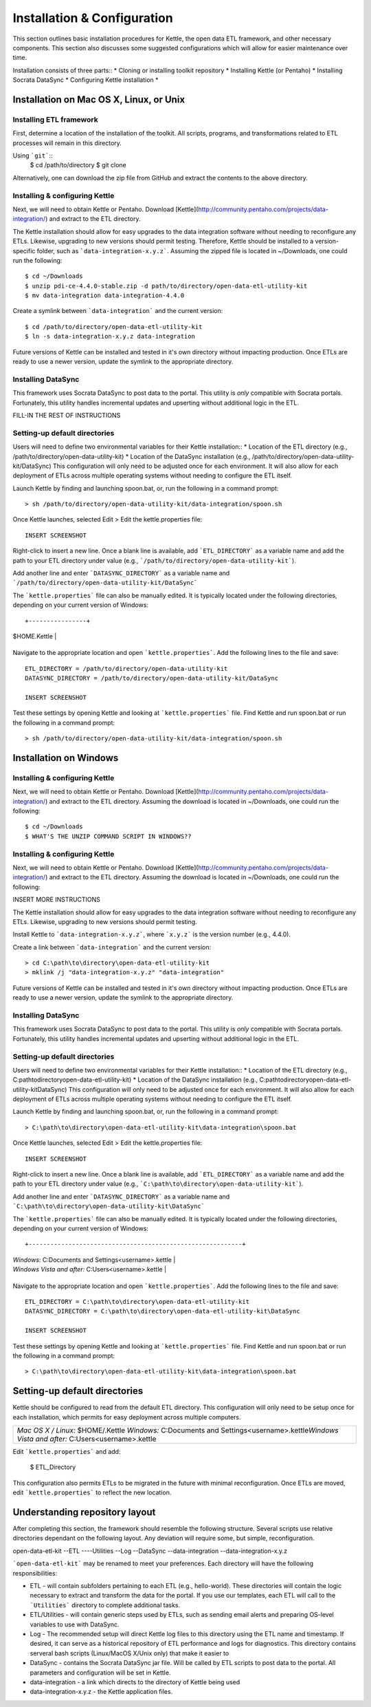 ============================
Installation & Configuration
============================

This section outlines basic installation procedures for Kettle, the open data ETL framework, and other necessary components. This section also discusses some suggested configurations which will allow for easier maintenance over time.

Installation consists of three parts::
*	Cloning or installing toolkit repository
*	Installing Kettle (or Pentaho)
*	Installing Socrata DataSync
*	Configuring Kettle installation
*	

Installation on Mac OS X, Linux, or Unix
========================================

Installing ETL framework
------------------------
First, determine a location of the installation of the toolkit. All scripts, programs, and transformations related to ETL processes will remain in this directory.

Using ```git```::
	$ cd /path/to/directory
	$ git clone 

Alternatively, one can download the zip file from GitHub and extract the contents to the above directory.

Installing & configuring Kettle
-------------------------------
Next, we will need to obtain Kettle or Pentaho. Download [Kettle](http://community.pentaho.com/projects/data-integration/) and extract to the ETL directory. 

The Kettle installation should allow for easy upgrades to the data integration software without needing to reconfigure any ETLs. Likewise, upgrading to new versions should permit testing. Therefore, Kettle should be installed to a version-specific folder, such as ```data-integration-x.y.z```. Assuming the zipped file is located in ~/Downloads, one could run the following::

	$ cd ~/Downloads
	$ unzip pdi-ce-4.4.0-stable.zip -d path/to/directory/open-data-etl-utility-kit
	$ mv data-integration data-integration-4.4.0

Create a symlink between ```data-integration``` and the current version::

	$ cd /path/to/directory/open-data-etl-utility-kit
	$ ln -s data-integration-x.y.z data-integration

Future versions of Kettle can be installed and tested in it's own directory without impacting production. Once ETLs are ready to use a newer version, update the symlink to the appropriate directory.

Installing DataSync
-------------------
This framework uses Socrata DataSync to post data to the portal. This utility is *only* compatible with Socrata portals. Fortunately, this utility handles incremental updates and upserting without additional logic in the ETL. 

FILL-IN THE REST OF INSTRUCTIONS

Setting-up default directories
------------------------------
Users will need to define two environmental variables for their Kettle installation::
*	Location of the ETL directory (e.g., /path/to/directory/open-data-utility-kit)
*	Location of the DataSync installation (e.g., /path/to/directory/open-data-utility-kit/DataSync)
This configuration will only need to be adjusted once for each environment. It will also allow for each deployment of ETLs across multiple operating systems without needing to configure the ETL itself.

Launch Kettle by finding and launching spoon.bat, or, run the following in a command prompt::

	> sh /path/to/directory/open-data-utility-kit/data-integration/spoon.sh

Once Kettle launches, selected Edit > Edit the kettle.properties file::

	INSERT SCREENSHOT

Right-click to insert a new line. Once a blank line is available, add ```ETL_DIRECTORY``` as a variable name and add the path to your ETL directory under value (e.g., ```/path/to/directory/open-data-utility-kit```).

Add another line and enter ```DATASYNC_DIRECTORY``` as a variable name and ```/path/to/directory/open-data-utility-kit/DataSync```

The ```kettle.properties``` file can also be manually edited. It is typically located under the following directories, depending on your current version of Windows::

+----------------+
| $HOME\.Kettle  |
+----------------+

Navigate to the appropriate location and open ```kettle.properties```. Add the following lines to the file and save::

	ETL_DIRECTORY = /path/to/directory/open-data-utility-kit
	DATASYNC_DIRECTORY = /path/to/directory/open-data-utility-kit/DataSync

	INSERT SCREENSHOT

Test these settings by opening Kettle and looking at ```kettle.properties``` file. Find Kettle and run spoon.bat or run the following in a command prompt::

	> sh /path/to/directory/open-data-utility-kit/data-integration/spoon.sh


Installation on Windows
=======================

Installing & configuring Kettle
-------------------------------
Next, we will need to obtain Kettle or Pentaho. Download [Kettle](http://community.pentaho.com/projects/data-integration/) and extract to the ETL directory. Assuming the download is located in ~/Downloads, one could run the following::

	$ cd ~/Downloads
	$ WHAT'S THE UNZIP COMMAND SCRIPT IN WINDOWS??

Installing & configuring Kettle
-------------------------------
Next, we will need to obtain Kettle or Pentaho. Download [Kettle](http://community.pentaho.com/projects/data-integration/) and extract to the ETL directory. Assuming the download is located in ~/Downloads, one could run the following::

INSERT MORE INSTRUCTIONS


The Kettle installation should allow for easy upgrades to the data integration software without needing to reconfigure any ETLs. Likewise, upgrading to new versions should permit testing.

Install Kettle to ```data-integration-x.y.z```, where ```x.y.z``` is the version number (e.g., 4.4.0).

Create a link between ```data-integration``` and the current version::

	> cd C:\path\to\directory\open-data-etl-utility-kit
	> mklink /j "data-integration-x.y.z" "data-integration"

Future versions of Kettle can be installed and tested in it's own directory without impacting production. Once ETLs are ready to use a newer version, update the symlink to the appropriate directory.

Installing DataSync
-------------------
This framework uses Socrata DataSync to post data to the portal. This utility is *only* compatible with Socrata portals. Fortunately, this utility handles incremental updates and upserting without additional logic in the ETL.

Setting-up default directories
------------------------------
Users will need to define two environmental variables for their Kettle installation::
*	Location of the ETL directory (e.g., C:\path\to\directory\open-data-etl-utility-kit)
*	Location of the DataSync installation (e.g., C:\path\to\directory\open-data-etl-utility-kit\DataSync)
This configuration will only need to be adjusted once for each environment. It will also allow for each deployment of ETLs across multiple operating systems without needing to configure the ETL itself.

Launch Kettle by finding and launching spoon.bat, or, run the following in a command prompt::

	> C:\path\to\directory\open-data-etl-utility-kit\data-integration\spoon.bat

Once Kettle launches, selected Edit > Edit the kettle.properties file::

	INSERT SCREENSHOT

Right-click to insert a new line. Once a blank line is available, add ```ETL_DIRECTORY``` as a variable name and add the path to your ETL directory under value (e.g., ```C:\path\to\directory\open-data-utility-kit```).

Add another line and enter ```DATASYNC_DIRECTORY``` as a variable name and ```C:\path\to\directory\open-data-utility-kit\DataSync```

The ```kettle.properties``` file can also be manually edited. It is typically located under the following directories, depending on your current version of Windows::

+-----------------------------------------------------------+
| *Windows:* C:\Documents and Settings\<username>\.kettle\  |
| *Windows Vista and after:* C:\Users\<username>\.kettle    |
+-----------------------------------------------------------+

Navigate to the appropriate location and open ```kettle.properties```. Add the following lines to the file and save::

	ETL_DIRECTORY = C:\path\to\directory\open-data-etl-utility-kit
	DATASYNC_DIRECTORY = C:\path\to\directory\open-data-etl-utility-kit\DataSync

	INSERT SCREENSHOT

Test these settings by opening Kettle and looking at ```kettle.properties``` file. Find Kettle and run spoon.bat or run the following in a command prompt::

	> C:\path\to\directory\open-data-etl-utility-kit\data-integration\spoon.bat


Setting-up default directories
==============================
Kettle should be configured to read from the default ETL directory. This configuration will only need to be setup once for each installation, which permits for easy deployment across multiple computers. 

+-----------------------------------------------------------+
| *Mac OS X / Linux:* $HOME/.Kettle                         |
| *Windows:* C:\Documents and Settings\<username>\.kettle\  |
| *Windows Vista and after:* C:\Users\<username>\.kettle    |
+-----------------------------------------------------------+

Edit ```kettle.properties``` and add:

	$ ETL_Directory

This configuration also permits ETLs to be migrated in the future with minimal reconfiguration. Once ETLs are moved, edit ```kettle.properties``` to reflect the new location.

Understanding repository layout
===============================

After completing this section, the framework should resemble the following structure. Several scripts use relative directories dependant on the following layout. Any deviation will require some, but simple, reconfiguration.

open-data-etl-kit
--ETL
----Utilities
--Log
--DataSync
--data-integration
--data-integration-x.y.z

```open-data-etl-kit``` may be renamed to meet your preferences. Each directory will have the following responsibilities:

*	ETL - will contain subfolders pertaining to each ETL (e.g., hello-world). These directories will contain the logic necessary to extract and transform the data for the portal. If you use our templates, each ETL will call to the ```Utilities``` directory to complete additional tasks.
*	ETL/Utilities - will contain generic steps used by ETLs, such as sending email alerts and preparing OS-level variables to use with DataSync.
*	Log - The recommended setup will direct Kettle log files to this directory using the ETL name and timestamp. If desired, it can serve as a historical repository of ETL performance and logs for diagnostics. This directory contains serveral bash scripts (Linux/MacOS X/Unix only) that make it easier to 
*	DataSync - contains the Socrata DataSync jar file. Will be called by ETL scripts to post data to the portal. All parameters and configuration will be set in Kettle.
*	data-integration - a link which directs to the directory of Kettle being used
*	data-integration-x.y.z - the Kettle application files.
